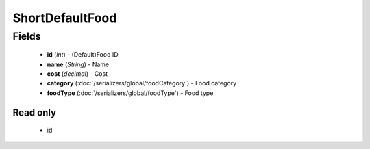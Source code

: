 ShortDefaultFood
================

Fields
------
    - **id** (*int*) - (Default)Food ID
    - **name** (*String*) - Name
    - **cost** (*decimal*) - Cost
    - **category** (:doc:`/serializers/global/foodCategory`) - Food category
    - **foodType** (:doc:`/serializers/global/foodType`) - Food type

Read only
^^^^^^^^^
    - id
